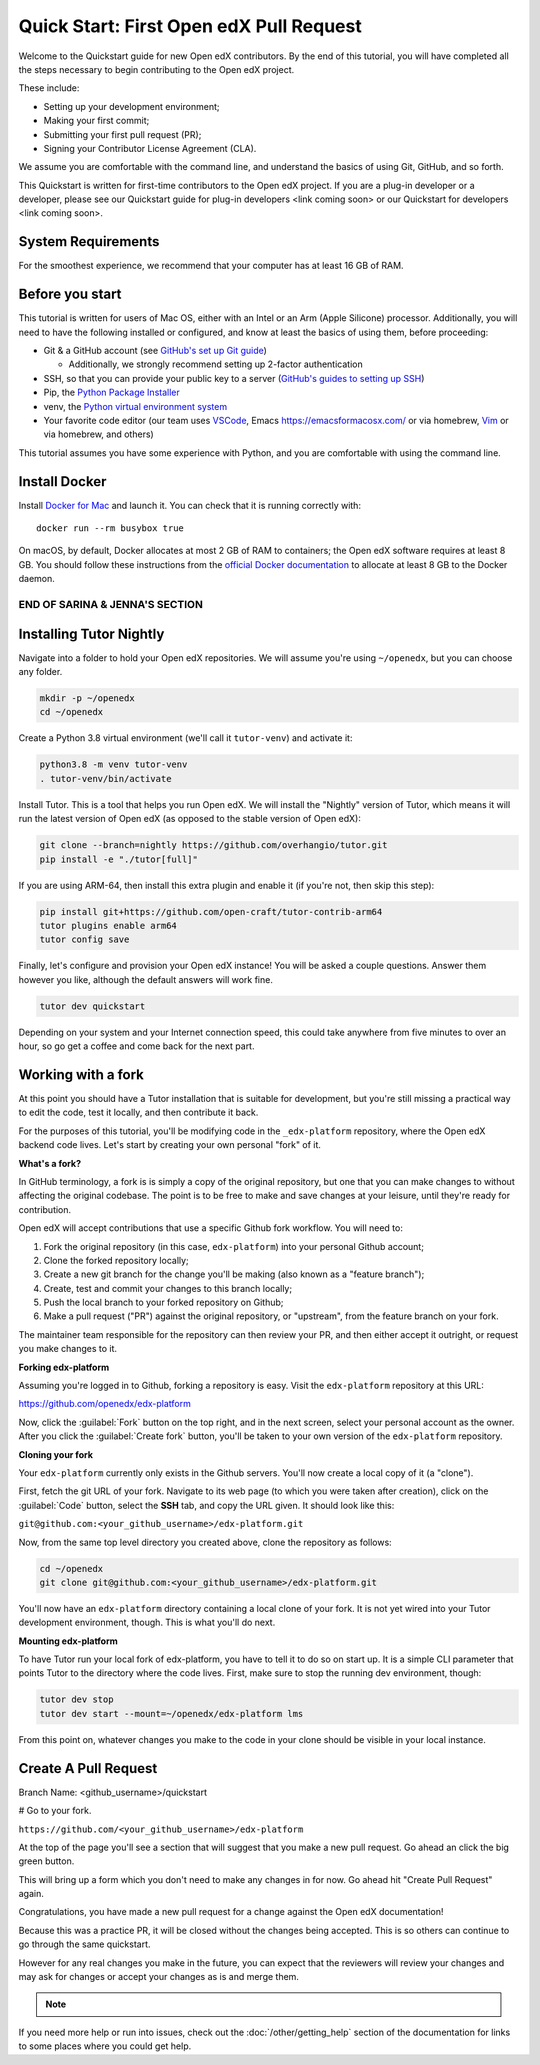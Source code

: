 Quick Start: First Open edX Pull Request
########################################

Welcome to the Quickstart guide for new Open edX contributors. By the end of this tutorial, you will have completed all the steps necessary to begin contributing to the Open edX project. 

These include: 

* Setting up your development environment; 
* Making your first commit; 
* Submitting your first pull request (PR); 
* Signing your Contributor License Agreement (CLA). 

We assume you are comfortable with the command line, and understand the basics of using Git, GitHub, and so forth.

This Quickstart is written for first-time contributors to the Open edX project. If you are a plug-in developer or a developer, please see our Quickstart guide for plug-in developers <link coming soon> or our Quickstart for developers <link coming soon>.

System Requirements
*******************

For the smoothest experience, we recommend that your computer has at least 16 GB of RAM.

Before you start 
****************

This tutorial is written for users of Mac OS, either with an Intel or an Arm (Apple Silicone) processor. Additionally, you will need to have the following installed or configured, and know at least the basics of using them, before proceeding:

* Git & a GitHub account (see `GitHub's set up Git guide <https://help.github.com/en/github/getting-started-with-github/set-up-git>`_)

  * Additionally, we strongly recommend setting up 2-factor authentication

* SSH, so that you can provide your public key to a server (`GitHub's guides to setting up SSH <https://help.github.com/en/github/authenticating-to-github/connecting-to-github-with-ssh>`_)
* Pip, the `Python Package Installer <https://pip.pypa.io/en/stable/installing/>`_ 
* venv, the `Python virtual environment system <https://docs.python.org/3/library/venv.html>`_
* Your favorite code editor (our team uses `VSCode <https://code.visualstudio.com/download>`_, Emacs `<https://emacsformacosx.com/>`_ or via homebrew, `Vim <https://github.com/macvim-dev/macvim>`_ or via homebrew, and others)

This tutorial assumes you have some experience with Python, and you are comfortable with using the command line.

Install Docker
**************

Install `Docker for Mac <https://docs.docker.com/docker-for-mac/>`_ and launch it. You can check that it is running correctly with::

    docker run --rm busybox true

On macOS, by default, Docker allocates at most 2 GB of RAM to containers; the Open edX software requires at least 8 GB. You should follow these instructions from the `official Docker documentation <https://docs.docker.com/docker-for-mac/#advanced>`_ to allocate at least 8 GB to the Docker daemon.

~~~~~~~~~~~~~~~~~~~~~~~~~~~~~~~
END OF SARINA & JENNA'S SECTION
~~~~~~~~~~~~~~~~~~~~~~~~~~~~~~~


.. contents:: Steps to Making your First Pull Request
   :local:
   :class: no-bullets


Installing Tutor Nightly
************************

Navigate into a folder to hold your Open edX repositories.
We will assume you're using ``~/openedx``, but you can choose any folder.

.. code-block:: bash

  mkdir -p ~/openedx
  cd ~/openedx

Create a Python 3.8 virtual environment (we'll call it ``tutor-venv``) and activate it:

.. code-block:: bash

  python3.8 -m venv tutor-venv
  . tutor-venv/bin/activate

Install Tutor. This is a tool that helps you run Open edX.
We will install the "Nightly" version of Tutor, which means it will run the latest
version of Open edX (as opposed to the stable version of Open edX):

.. code-block:: bash

  git clone --branch=nightly https://github.com/overhangio/tutor.git
  pip install -e "./tutor[full]"

If you are using ARM-64, then install this extra plugin and enable it
(if you're not, then skip this step):

.. code-block:: bash

  pip install git+https://github.com/open-craft/tutor-contrib-arm64
  tutor plugins enable arm64
  tutor config save

Finally, let's configure and provision your Open edX instance!
You will be asked a couple questions.
Answer them however you like, although the default answers will work fine.

.. code-block:: bash

  tutor dev quickstart

Depending on your system and your Internet connection speed,
this could take anywhere from five minutes to over an hour,
so go get a coffee and come back for the next part.


Working with a fork
*******************

At this point you should have a Tutor installation that is suitable for
development, but you're still missing a practical way to edit the code, test
it locally, and then contribute it back.

For the purposes of this tutorial, you'll be modifying code in the
``_edx-platform`` repository, where the Open edX backend code lives.  Let's
start by creating your own personal "fork" of it.

**What's a fork?**

In GitHub terminology, a fork is is simply a copy of the original repository,
but one that you can make changes to without affecting the original codebase.
The point is to be free to make and save changes at your leisure, until they're
ready for contribution.

Open edX will accept contributions that use a specific Github fork workflow.
You will need to:

1. Fork the original repository (in this case, ``edx-platform``) into your
   personal Github account;
2. Clone the forked repository locally;
3. Create a new git branch for the change you'll be making (also known as a
   "feature branch");
4. Create, test and commit your changes to this branch locally;
5. Push the local branch to your forked repository on Github;
6. Make a pull request ("PR") against the original repository, or "upstream",
   from the feature branch on your fork.

The maintainer team responsible for the repository can then review your PR, and
then either accept it outright, or request you make changes to it.

**Forking edx-platform**

Assuming you're logged in to Github, forking a repository is easy.  Visit the
``edx-platform`` repository at this URL:

https://github.com/openedx/edx-platform

Now, click the :guilabel:`Fork` button on the top right, and in the next
screen, select your personal account as the owner.  After you click the
:guilabel:`Create fork` button, you'll be taken to your own version of the
``edx-platform`` repository.

**Cloning your fork**

Your ``edx-platform`` currently only exists in the Github servers.  You'll now
create a local copy of it (a "clone").

First, fetch the git URL of your fork.  Navigate to its web page (to which you
were taken after creation), click on the :guilabel:`Code` button, select
the **SSH** tab, and copy the URL given.  It should look like this:

``git@github.com:<your_github_username>/edx-platform.git``

Now, from the same top level directory you created above, clone the repository
as follows:

.. code-block:: bash

   cd ~/openedx
   git clone git@github.com:<your_github_username>/edx-platform.git

You'll now have an ``edx-platform`` directory containing a local clone of your
fork.  It is not yet wired into your Tutor development environment, though.
This is what you'll do next.

**Mounting edx-platform**

To have Tutor run your local fork of edx-platform, you have to tell it to do so
on start up.  It is a simple CLI parameter that points Tutor to the directory where
the code lives.  First, make sure to stop the running dev environment, though:

.. code-block:: bash

   tutor dev stop
   tutor dev start --mount=~/openedx/edx-platform lms

From this point on, whatever changes you make to the code in your clone
should be visible in your local instance.

Create A Pull Request
*********************

Branch Name: <github_username>/quickstart

# Go to your fork.

``https://github.com/<your_github_username>/edx-platform``

At the top of the page you'll see a section that will suggest that you make a
new pull request.  Go ahead an click the big green button.

.. Screenshot of the root page with make a PR highlighted.

This will bring up a form which you don't need to make any changes in for now.
Go ahead hit "Create Pull Request" again.

.. Screenshot of the Create PR Page

Congratulations, you have made a new pull request for a change against the
Open edX documentation!

.. image:: /_images/animated_confetti.gif
   :alt: Animated confetti.
   :target: https://commons.wikimedia.org/wiki/File:Wikipedia20_animated_Confetti.gif


Because this was a practice PR, it will be closed without the changes being
accepted.  This is so others can continue to go through the same quickstart.

However for any real changes you make in the future, you can expect that the
reviewers will review your changes and may ask for changes or accept your
changes as is and merge them.

.. note::
   .. include:: /documentors/how-tos/reusable_content/sign_agreement.txt

If you need more help or run into issues, check out the :doc:`/other/getting_help`
section of the documentation for links to some places where you could get help.
